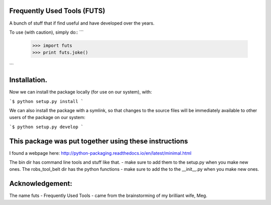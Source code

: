 Frequently Used Tools (FUTS)
--------
A bunch of stuff that if find useful and have developed over the years.

To use (with caution), simply do::
```
    >>> import futs
    >>> print futs.joke()
```


Installation.
--------
Now we can install the package locally (for use on our system), with:

```$ python setup.py install ```

We can also install the package with a symlink, so that changes to the source files will be immediately available to other users of the package on our system:

```$ python setup.py develop ```


This package was put together using these instructions
--------
I found a webpage here: http://python-packaging.readthedocs.io/en/latest/minimal.html


The bin dir has command line tools and stuff like that. - make sure to add them to the setup.py when you make new ones.
The robs_tool_belt dir has the python functions - make sure to add the to the __init__.py when you make new ones.


Acknowledgement:
--------
The name futs - Frequently Used Tools - came from the brainstorming of my brilliant wife, Meg.

